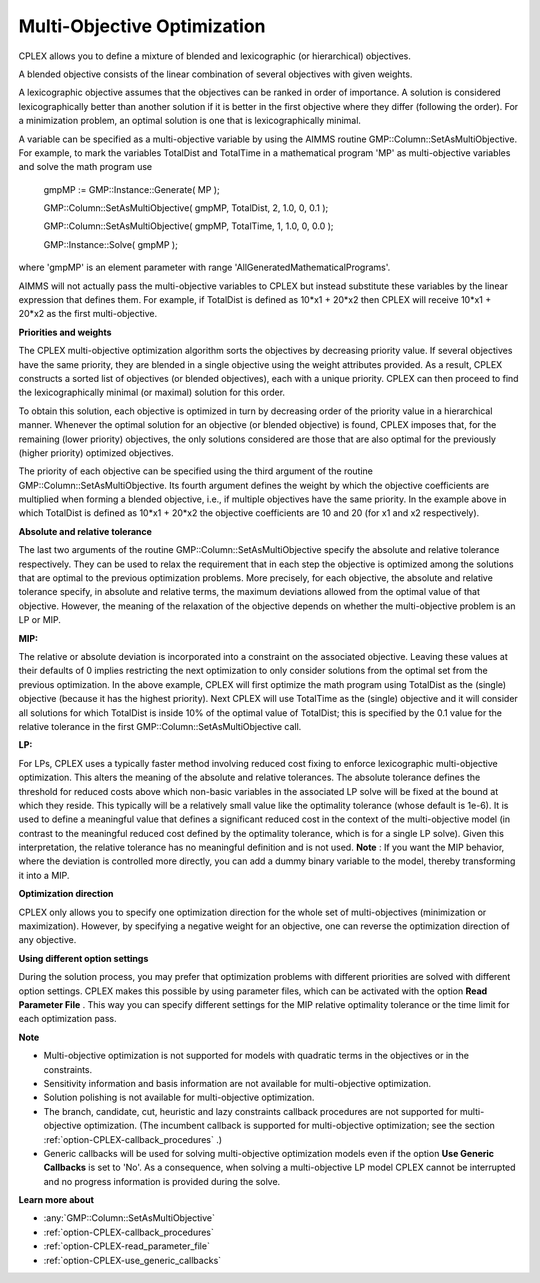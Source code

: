 .. _CPLEX_Multi_Objective_Optimization:

Multi-Objective Optimization
============================

CPLEX allows you to define a mixture of blended and lexicographic (or hierarchical) objectives.



A blended objective consists of the linear combination of several objectives with given weights.



A lexicographic objective assumes that the objectives can be ranked in order of importance. A solution is considered lexicographically better than another solution if it is better in the first objective where they differ (following the order). For a minimization problem, an optimal solution is one that is lexicographically minimal.



A variable can be specified as a multi-objective variable by using the AIMMS routine GMP::Column::SetAsMultiObjective. For example, to mark the variables TotalDist and TotalTime in a mathematical program 'MP' as multi-objective variables and solve the math program use



	gmpMP := GMP::Instance::Generate( MP );

    

	GMP::Column::SetAsMultiObjective( gmpMP, TotalDist, 2, 1.0, 0, 0.1 );

	GMP::Column::SetAsMultiObjective( gmpMP, TotalTime, 1, 1.0, 0, 0.0 );



	GMP::Instance::Solve( gmpMP );



where 'gmpMP' is an element parameter with range 'AllGeneratedMathematicalPrograms'.



AIMMS will not actually pass the multi-objective variables to CPLEX but instead substitute these variables by the linear expression that defines them. For example, if TotalDist is defined as 10*x1 + 20*x2 then CPLEX will receive 10*x1 + 20*x2 as the first multi-objective.



**Priorities and weights** 

The CPLEX multi-objective optimization algorithm sorts the objectives by decreasing priority value. If several objectives have the same priority, they are blended in a single objective using the weight attributes provided. As a result, CPLEX constructs a sorted list of objectives (or blended objectives), each with a unique priority. CPLEX can then proceed to find the lexicographically minimal (or maximal) solution for this order.



To obtain this solution, each objective is optimized in turn by decreasing order of the priority value in a hierarchical manner. Whenever the optimal solution for an objective (or blended objective) is found, CPLEX imposes that, for the remaining (lower priority) objectives, the only solutions considered are those that are also optimal for the previously (higher priority) optimized objectives.



The priority of each objective can be specified using the third argument of the routine GMP::Column::SetAsMultiObjective. Its fourth argument defines the weight by which the objective coefficients are multiplied when forming a blended objective, i.e., if multiple objectives have the same priority. In the example above in which TotalDist is defined as 10*x1 + 20*x2 the objective coefficients are 10 and 20 (for x1 and x2 respectively).



**Absolute and relative tolerance** 

The last two arguments of the routine GMP::Column::SetAsMultiObjective specify the absolute and relative tolerance respectively. They can be used to relax the requirement that in each step the objective is optimized among the solutions that are optimal to the previous optimization problems. More precisely, for each objective, the absolute and relative tolerance specify, in absolute and relative terms, the maximum deviations allowed from the optimal value of that objective. However, the meaning of the relaxation of the objective depends on whether the multi-objective problem is an LP or MIP.



**MIP:** 

The relative or absolute deviation is incorporated into a constraint on the associated objective. Leaving these values at their defaults of 0 implies restricting the next optimization to only consider solutions from the optimal set from the previous optimization. In the above example, CPLEX will first optimize the math program using TotalDist as the (single) objective (because it has the highest priority). Next CPLEX will use TotalTime as the (single) objective and it will consider all solutions for which TotalDist is inside 10% of the optimal value of TotalDist; this is specified by the 0.1 value for the relative tolerance in the first GMP::Column::SetAsMultiObjective call.



**LP:** 

For LPs, CPLEX uses a typically faster method involving reduced cost fixing to enforce lexicographic multi-objective optimization. This alters the meaning of the absolute and relative tolerances. The absolute tolerance defines the threshold for reduced costs above which non-basic variables in the associated LP solve will be fixed at the bound at which they reside. This typically will be a relatively small value like the optimality tolerance (whose default is 1e-6). It is used to define a meaningful value that defines a significant reduced cost in the context of the multi-objective model (in contrast to the meaningful reduced cost defined by the optimality tolerance, which is for a single LP solve). Given this interpretation, the relative tolerance has no meaningful definition and is not used. **Note** : If you want the MIP behavior, where the deviation is controlled more directly, you can add a dummy binary variable to the model, thereby transforming it into a MIP.



**Optimization direction** 

CPLEX only allows you to specify one optimization direction for the whole set of multi-objectives (minimization or maximization). However, by specifying a negative weight for an objective, one can reverse the optimization direction of any objective.



**Using different option settings** 

During the solution process, you may prefer that optimization problems with different priorities are solved with different option settings. CPLEX makes this possible by using parameter files, which can be activated with the option **Read Parameter File** . This way you can specify different settings for the MIP relative optimality tolerance or the time limit for each optimization pass.



**Note** 

*	Multi-objective optimization is not supported for models with quadratic terms in the objectives or in the constraints.
*	Sensitivity information and basis information are not available for multi-objective optimization.
*	Solution polishing is not available for multi-objective optimization.
*	The branch, candidate, cut, heuristic and lazy constraints callback procedures are not supported for multi-objective optimization. (The incumbent callback is supported for multi-objective optimization; see the section :ref:`option-CPLEX-callback_procedures` .)
*	Generic callbacks will be used for solving multi-objective optimization models even if the option **Use Generic Callbacks**  is set to 'No'. As a consequence, when solving a multi-objective LP model CPLEX cannot be interrupted and no progress information is provided during the solve.


**Learn more about** 

*	:any:`GMP::Column::SetAsMultiObjective`
*	:ref:`option-CPLEX-callback_procedures` 
*	:ref:`option-CPLEX-read_parameter_file` 
*	:ref:`option-CPLEX-use_generic_callbacks` 



